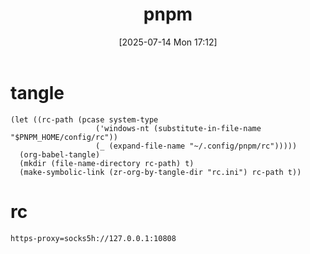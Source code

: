 #+title:      pnpm
#+date:       [2025-07-14 Mon 17:12]
#+filetags:   :base:
#+identifier: 20250714T171246

* tangle
#+begin_src elisp
(let ((rc-path (pcase system-type
                   ('windows-nt (substitute-in-file-name "$PNPM_HOME/config/rc"))
                   (_ (expand-file-name "~/.config/pnpm/rc")))))
  (org-babel-tangle)
  (mkdir (file-name-directory rc-path) t)
  (make-symbolic-link (zr-org-by-tangle-dir "rc.ini") rc-path t))
#+end_src

* rc
:PROPERTIES:
:CUSTOM_ID: 29794aaa-412d-4a1c-833e-9089fb6528d0
:END:
#+begin_src conf-windows :tangle (zr-org-by-tangle-dir "rc.ini") :mkdirp t
https-proxy=socks5h://127.0.0.1:10808
#+end_src
